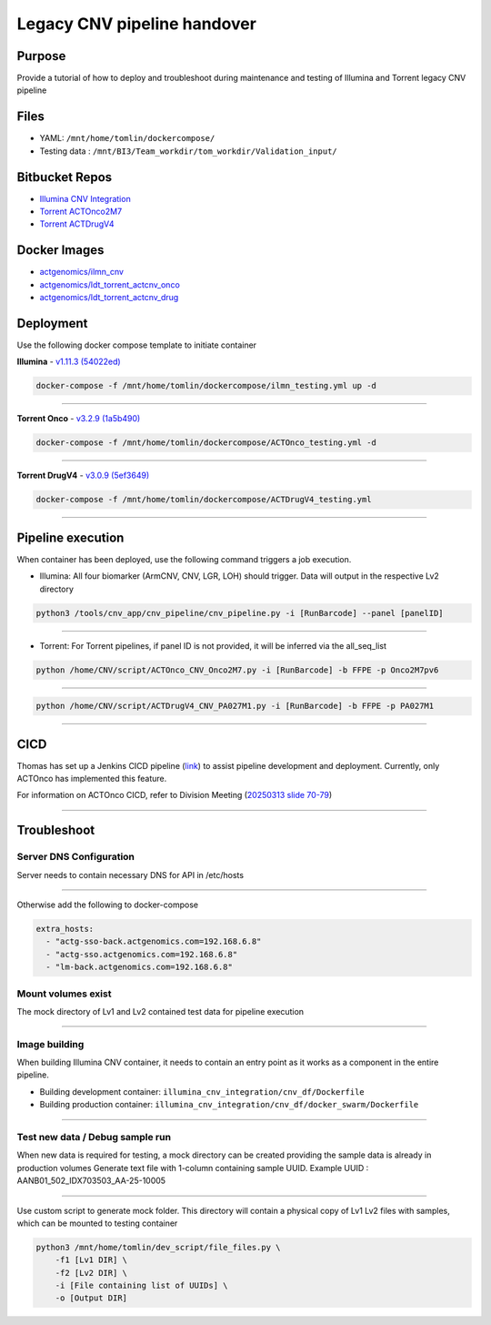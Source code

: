 ======================================
Legacy CNV pipeline handover
======================================

-----------------
Purpose
-----------------

Provide a tutorial of how to deploy and troubleshoot during maintenance and testing of Illumina and Torrent legacy CNV pipeline


-----------------
Files
-----------------

- YAML: ``/mnt/home/tomlin/dockercompose/``
- Testing data : ``/mnt/BI3/Team_workdir/tom_workdir/Validation_input/``


-----------------
Bitbucket Repos
-----------------

- `Illumina CNV Integration <https://bitbucket.org/actgenomics/illumina_cnv_integration/src>`_

- `Torrent ACTOnco2M7 <https://bitbucket.org/actgenomics/actcnv_onco2m7_ldt/src/master/>`_

- `Torrent ACTDrugV4 <https://bitbucket.org/actgenomics/actcnv_drug_ldt/src/master/>`_


-----------------
Docker Images
-----------------
- `actgenomics/ilmn_cnv <https://hub.docker.com/repository/docker/actgenomics/ilmn_cnv/general>`_

- `actgenomics/ldt_torrent_actcnv_onco <https://hub.docker.com/repository/docker/actgenomics/ldt_torrent_actcnv_onco/general>`_

- `actgenomics/ldt_torrent_actcnv_drug <https://hub.docker.com/repository/docker/actgenomics/ldt_torrent_actcnv_drug/general>`_


-----------------
Deployment
-----------------
Use the following docker compose template to initiate container


**Illumina** - `v1.11.3 (54022ed) <https://bitbucket.org/actgenomics/illumina_cnv_integration/src/v1.11.3/>`_ 

.. code-block:: console

    docker-compose -f /mnt/home/tomlin/dockercompose/ilmn_testing.yml up -d

.. image:: _img/deployment_ilmn.png
    :width: 600px
    :align: center
    :alt: Successful deployment of Illumina CNV container

----

**Torrent Onco** - `v3.2.9 (1a5b490) <https://bitbucket.org/actgenomics/actcnv_onco2m7_ldt/src/v3.2.9/>`_

.. code-block:: console

    docker-compose -f /mnt/home/tomlin/dockercompose/ACTOnco_testing.yml -d

.. image:: _img/deployment_onco.png
    :width: 600px
    :align: center
    :alt: Successful deployment of ACTOnco CNV container

----

**Torrent DrugV4** - `v3.0.9 (5ef3649) <https://bitbucket.org/actgenomics/actcnv_drug_ldt/src/v3.0.9/>`_

.. code-block:: console

    docker-compose -f /mnt/home/tomlin/dockercompose/ACTDrugV4_testing.yml

.. image:: _img/deployment_drugv4.png
    :width: 600px
    :align: center
    :alt: Successful deployment of ACTDrugV4 CNV container

----

-------------------
Pipeline execution
-------------------


When container has been deployed, use the following command triggers a job execution.

- Illumina: All four biomarker (ArmCNV, CNV, LGR, LOH) should trigger. Data will output in the respective Lv2 directory

.. code-block:: console

    python3 /tools/cnv_app/cnv_pipeline/cnv_pipeline.py -i [RunBarcode] --panel [panelID]

.. image:: _img/run_ilmn.png
    :width: 600px
    :align: center
    :alt: Execute Illumina cnv_pipeline

----

- Torrent: For Torrent pipelines, if panel ID is not provided, it will be inferred via the all_seq_list

.. code-block:: console
    
    python /home/CNV/script/ACTOnco_CNV_Onco2M7.py -i [RunBarcode] -b FFPE -p Onco2M7pv6

.. image:: _img/run_onco.png
    :width: 600px
    :align: center
    :alt: Execute ACTOnco cnv_pipeline

----

.. code-block:: console
    
    python /home/CNV/script/ACTDrugV4_CNV_PA027M1.py -i [RunBarcode] -b FFPE -p PA027M1

.. image:: _img/run_drugv4.png
    :width: 600px
    :align: center
    :alt: Execute ACTDrugV4 cnv_pipeline

----

-----------------
CICD
-----------------

Thomas has set up a Jenkins CICD pipeline (`link <https://github.com/ACTGenomics/jenkins-multibranch-demo>`_) to assist pipeline development and deployment.
Currently, only ACTOnco has implemented this feature.

For information on ACTOnco CICD, refer to Division Meeting (`20250313 slide 70-79 <https://actgenomics.sharepoint.com/:p:/s/ACTGBioInfo-Bioinformatics/EXMRl5L62A5Es_4USP_UMz4Bi5rPSxNj9fxVC6dULMzj5g?e=lXkyBW>`_)


----

-----------------
Troubleshoot
-----------------


Server DNS Configuration
~~~~~~~~~~~~~~~~~~~~~~~~~

Server needs to contain necessary DNS for API in /etc/hosts

.. image:: _img/dns.png
    :width: 600px
    :align: center
    :alt: output of /etc/hosts

----

Otherwise add the following to docker-compose

.. code-block:: YAML

    extra_hosts:
      - "actg-sso-back.actgenomics.com=192.168.6.8"
      - "actg-sso.actgenomics.com=192.168.6.8"
      - "lm-back.actgenomics.com=192.168.6.8"


Mount volumes exist
~~~~~~~~~~~~~~~~~~~~~

The mock directory of Lv1 and Lv2 contained test data for pipeline execution

.. image:: _img/mount_vol.png
    :width: 600px
    :align: center
    :alt: Volumes for Lv1 and Lv2 highlighted in YAML

----

Image building
~~~~~~~~~~~~~~~~~~~~

When building Illumina CNV container, it needs to contain an entry point as it works as a component in the entire pipeline.

- Building development container: ``illumina_cnv_integration/cnv_df/Dockerfile``
- Building production container: ``illumina_cnv_integration/cnv_df/docker_swarm/Dockerfile``
   
.. image:: _img/build_swarm.png
    :width: 600px
    :align: center
    :alt: Correct startup message for Illumina container

----

Test new data / Debug sample run
~~~~~~~~~~~~~~~~~~~~~~~~~~~~~~~~~


When new data is required for testing, a mock directory can be created providing the sample data is already in production volumes
Generate text file with 1-column containing sample UUID.  Example UUID : AANB01_502_IDX703503_AA-25-10005

.. image:: _img/new_data1.png
    :width: 600px
    :align: center
    :alt: Example of samplelist file

----

Use custom script to generate mock folder. This directory will contain a physical copy of Lv1 Lv2 files with samples, which can be mounted to testing container

.. code-block:: console

    python3 /mnt/home/tomlin/dev_script/file_files.py \
        -f1 [Lv1 DIR] \
        -f2 [Lv2 DIR] \
        -i [File containing list of UUIDs] \
        -o [Output DIR]

.. image:: _img/new_data2.png
    :width: 600px
    :align: center
    :alt: Example of generating mock Lv1/Lv2 directory